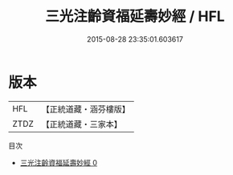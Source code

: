 #+TITLE: 三光注齡資福延壽妙經 / HFL

#+DATE: 2015-08-28 23:35:01.603617
* 版本
 |       HFL|【正統道藏・涵芬樓版】|
 |      ZTDZ|【正統道藏・三家本】|
目次
 - [[file:KR5a0020_000.txt][三光注齡資福延壽妙經 0]]
